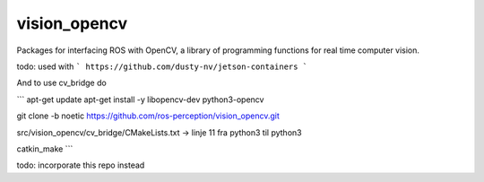 vision_opencv
=============

.. image:: https://travis-ci.org/ros-perception/vision_opencv.svg?branch=indigo
    :target: https://travis-ci.org/ros-perception/vision_opencv

Packages for interfacing ROS with OpenCV, a library of programming functions for real time computer vision.


todo:
used with 
```
https://github.com/dusty-nv/jetson-containers
```

And to use cv_bridge do

```
apt-get update
apt-get install -y libopencv-dev python3-opencv

git clone -b noetic https://github.com/ros-perception/vision_opencv.git 

src/vision_opencv/cv_bridge/CMakeLists.txt -> linje 11 fra python3 til python3

catkin_make
```

todo: incorporate this repo instead
